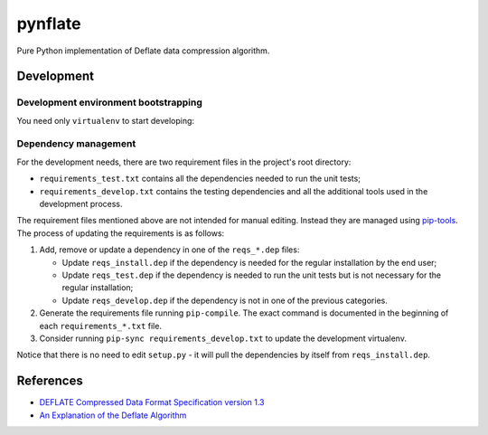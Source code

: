 ********
pynflate
********

Pure Python implementation of Deflate data compression algorithm.

Development
===========

Development environment bootstrapping
-------------------------------------

You need only ``virtualenv`` to start developing:

.. code-block:: sh
    cd $PYNFLATE_HOME_DIR

    virtualenv --python=python3 venv
    . venv/bin/activate

    pip install -r requirements_develop.txt
    pip install -e .

    pytest

Dependency management
---------------------
For the development needs, there are two requirement files in the project's root directory:

- ``requirements_test.txt`` contains all the dependencies needed to run the unit tests;
- ``requirements_develop.txt`` contains the testing dependencies and all the additional
  tools used in the development process.

The requirement files mentioned above are not intended for manual editing. Instead they are
managed using `pip-tools`_. The process of updating the requirements is as follows:

#. Add, remove or update a dependency in one of the ``reqs_*.dep`` files:

   - Update ``reqs_install.dep`` if the dependency is needed for the regular installation by
     the end user;
   - Update ``reqs_test.dep`` if the dependency is needed to run the unit tests but is not
     necessary for the regular installation;
   - Update ``reqs_develop.dep`` if the dependency is not in one of the previous categories.

#. Generate the requirements file running ``pip-compile``. The exact command is documented in
   the beginning of each ``requirements_*.txt`` file.
#. Consider running ``pip-sync requirements_develop.txt`` to update the development virtualenv.

Notice that there is no need to edit ``setup.py`` - it will pull the dependencies by itself
from ``reqs_install.dep``.

.. _pip-tools: https://github.com/jazzband/pip-tools


References
==========

* `DEFLATE Compressed Data Format Specification version 1.3 <https://tools.ietf.org/html/rfc1951>`_
* `An Explanation of the Deflate Algorithm <https://zlib.net/feldspar.html>`_
